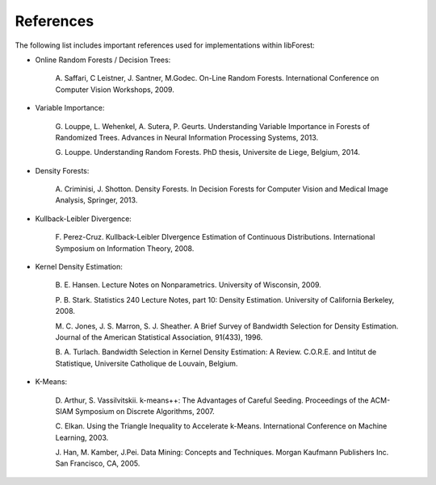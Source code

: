 References
==========

The following list includes important references used for
implementations within libForest:

-  Online Random Forests / Decision Trees:

    A. Saffari, C Leistner, J. Santner, M.Godec. On-Line Random Forests.
    International Conference on Computer Vision Workshops, 2009.

-  Variable Importance:

    G. Louppe, L. Wehenkel, A. Sutera, P. Geurts. Understanding Variable
    Importance in Forests of Randomized Trees. Advances in Neural
    Information Processing Systems, 2013.

    G. Louppe. Understanding Random Forests. PhD thesis, Universite de
    Liege, Belgium, 2014.

-  Density Forests:

    A. Criminisi, J. Shotton. Density Forests. In Decision Forests for
    Computer Vision and Medical Image Analysis, Springer, 2013.

-  Kullback-Leibler Divergence:

    F. Perez-Cruz. Kullback-Leibler DIvergence Estimation of Continuous
    Distributions. International Symposium on Information Theory, 2008.

-  Kernel Density Estimation:

    B. E. Hansen. Lecture Notes on Nonparametrics. University of
    Wisconsin, 2009.

    P. B. Stark. Statistics 240 Lecture Notes, part 10: Density
    Estimation. University of California Berkeley, 2008.

    M. C. Jones, J. S. Marron, S. J. Sheather. A Brief Survey of
    Bandwidth Selection for Density Estimation. Journal of the American
    Statistical Association, 91(433), 1996.

    B. A. Turlach. Bandwidth Selection in Kernel Density Estimation: A
    Review. C.O.R.E. and Intitut de Statistique, Universite Catholique
    de Louvain, Belgium.

-  K-Means:

    D. Arthur, S. Vassilvitskii. k-means++: The Advantages of Careful
    Seeding. Proceedings of the ACM-SIAM Symposium on Discrete
    Algorithms, 2007.

    C. Elkan. Using the Triangle Inequality to Accelerate k-Means.
    International Conference on Machine Learning, 2003.

    J. Han, M. Kamber, J.Pei. Data Mining: Concepts and Techniques.
    Morgan Kaufmann Publishers Inc. San Francisco, CA, 2005.
